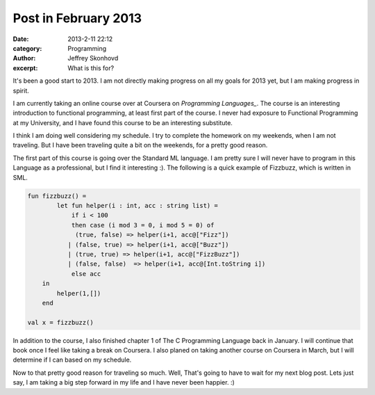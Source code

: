 Post in February 2013
#######################
:date: 2013-2-11 22:12
:category: Programming
:author: Jeffrey Skonhovd
:excerpt: What is this for?

It's been a good start to 2013. I am not directly making progress on all my goals for 2013 yet, but I am making progress in spirit.

I am currently taking an online course over at Coursera on `Programming Languages_`. The course is an interesting introduction to functional programming, at least first part of the course. I never had exposure to Functional Programming at my University, and I have found this course to be an interesting substitute.

I think I am doing well considering my schedule. I try to complete the homework on my weekends, when I am not traveling. But I have been traveling quite a bit on the weekends, for a pretty good reason.

The first part of this course is going over the Standard ML language. I am pretty sure I will never have to program in this Language as a professional, but I find it interesting :). The following is a quick example of Fizzbuzz, which is written in SML.

.. code-block:: SMLLexer

    fun fizzbuzz() =
            let fun helper(i : int, acc : string list) =
                if i < 100
                then case (i mod 3 = 0, i mod 5 = 0) of
                 (true, false) => helper(i+1, acc@["Fizz"])
               | (false, true) => helper(i+1, acc@["Buzz"])
               | (true, true) => helper(i+1, acc@["FizzBuzz"])
               | (false, false)  => helper(i+1, acc@[Int.toString i])
                else acc
        in
            helper(1,[])
        end
   
    val x = fizzbuzz()

In addition to the course, I also finished chapter 1 of The C Programming Language back in January. I will continue that book once I feel like taking a break on Coursera. I also planed on taking another course on Coursera in March, but I will determine if I can based on my schedule.

Now to that pretty good reason for traveling so much. Well, That's going to have to wait for my next blog post. Lets just say, I am taking a big step forward in my life and I have never been happier. :)


.. _`Programming Languages`: https://www.coursera.org/course/proglang
